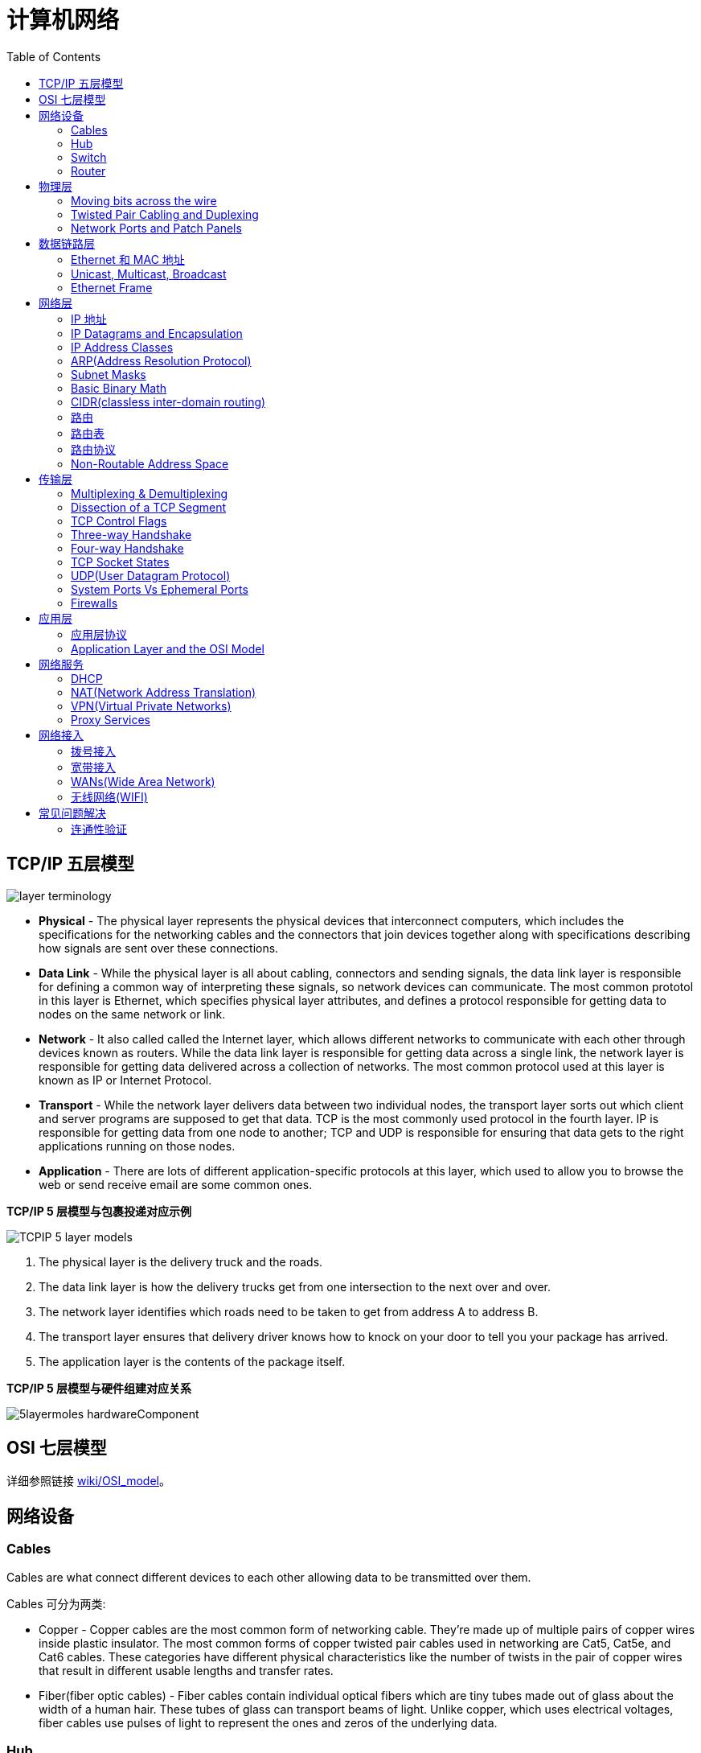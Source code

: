 = 计算机网络
:toc: manual

== TCP/IP 五层模型

image:img/layer_terminology.JPG[]

* *Physical* - The physical layer represents the physical devices that interconnect computers, which includes the specifications for the networking cables and the connectors that join devices together along with specifications describing how signals are sent over these connections.
* *Data Link* - While the physical layer is all about cabling, connectors and sending signals, the data link layer is responsible for defining a common way of interpreting these signals, so network devices can communicate. The most common prototol in this layer is Ethernet, which specifies physical layer attributes, and defines a protocol responsible for getting data to nodes on the same network or link.
* *Network* - It also called called the Internet layer, which allows different networks to communicate with each other through devices known as routers. While the data link layer is responsible for getting data across a single link, the network layer is responsible for getting data delivered across a collection of networks. The most common protocol used at this layer is known as IP or Internet Protocol.
* *Transport* -  While the network layer delivers data between two individual nodes, the transport layer sorts out which client and server programs are supposed to get that data. TCP is the most commonly used protocol in the fourth layer. IP is responsible for getting data from one node to another; TCP and UDP is responsible for ensuring that data gets to the right applications running on those nodes.
* *Application* -  There are lots of different application-specific protocols at this layer, which used to allow you to browse the web or send receive email are some common ones.

.*TCP/IP 5 层模型与包裹投递对应示例*
image:img/TCPIP-5-layer-models.png[]

1. The physical layer is the delivery truck and the roads.
2. The data link layer is how the delivery trucks get from one intersection to the next over and over.
3. The network layer identifies which roads need to be taken to get from address A to address B.
4. The transport layer ensures that delivery driver knows how to knock on your door to tell you your package has arrived.
5. The application layer is the contents of the package itself.

.*TCP/IP 5 层模型与硬件组建对应关系*
image:img/5layermoles-hardwareComponent.png[]

== OSI 七层模型

详细参照链接 https://en.wikipedia.org/wiki/OSI_model[wiki/OSI_model]。

== 网络设备

=== Cables

Cables are what connect different devices to each other allowing data to be transmitted over them.

Cables 可分为两类:

* Copper - Copper cables are the most common form of networking cable. They're made up of multiple pairs of copper wires inside plastic insulator. The most common forms of copper twisted pair cables used in networking are Cat5, Cat5e, and Cat6 cables. These categories have different physical characteristics like the number of twists in the pair of copper wires that result in different usable lengths and transfer rates.
* Fiber(fiber optic cables) - Fiber cables contain individual optical fibers which are tiny tubes made out of glass about the width of a human hair. These tubes of glass can transport beams of light. Unlike copper, which uses electrical voltages, fiber cables use pulses of light to represent the ones and zeros of the underlying data.

=== Hub

A hub is a physical layer device that allows for connections from many computers at once. All the devices connected to a hub will end up talking to all other devices at the same time. It's up to each system connected to the hub to determine if the incoming data was meant for them, or to ignore it if it isn't. This causes a lot of noise on the network and creates what's called a collision domain. A collision domain is a network segment where only one device can communicate at a time. If multiple systems try sending data at the same time, the electrical pulses sent across the cable can interfere with each other. This causes these systems to have to wait for a quiet period before they try sending their data again. It really slows down network communications, and is the primary reason hubs are fairly rare. 

=== Switch

A switch is a much more common way of connecting many computers is with a more sophisticated device. A switch is very similar to a hub, since you can connect many devices to it so they can communicate. The difference is that while a hub is a layer 1 or physical layer device, a switch is a level 2 or data link device. This means that a switch can actually inspect the contents of the Ethernet protocol data being sent around the network, determine which system the data is intended for and then only send that data to that one system. This reduces or even completely eliminates the size of collision domains on a network. This also lead to fewer retransmissions and a higher overall throughput.

=== Router

A router is a device that knows how to forward data between independent networks. While a hub is a layer one device and a switch is a layer two device. A router operates at layer three, a network layer. Just like a switch can inspect Ethernet data to determine where to send things, a router can inspect IP data to determine where to send things. Routers store internal tables containing information about how to route traffic between lots of different networks all over the world. 

Routers share data with each other via a protocol known as BGP, or Border Gateway Protocol. That lets them learn about the most optimal paths to forward traffic. When you open a web browser and load a web page, the traffic between computers and the web servers could have traveled over dozens of different routers. The Internet is incredibly large and complicated. And routers are global guides for getting traffic to the right places.

== 物理层

=== Moving bits across the wire

* The physical layer is focus on moving ones and zeros from one end of the link to the next.
* The physical layer consists of devices and  means of transmitting bits across computer networks.
* A bit is the smallest representation of data that a computer can understand. It's a one or a zero. These ones and zeros sends across networks at the lowest level are what make up the frames and packets of data that we'll learn about when we cover the other layers.
* Ones and zeros are sent across those network cables through a process called modulation. Modulation is a way of varying the voltage of this charge moving across the cable. When used for computer networks, this kind of modulation is more specifically known as line coding. It allows devices on either end of a link to understand that an electrical charge in a certain state is a zero, and in another state is a one.

image:img/line-coding.png[]

=== Twisted Pair Cabling and Duplexing

* A standard cat six cable has eight wires consisting of four twisted pairs inside a single jacket.
* Duplex communication is the concept that information can flow in both directions across the cable. 

image:img/cat5e-cat6.jpg[] 

https://en.wikipedia.org/wiki/Ethernet_over_twisted_pair[Ethernet over twisted pair]

=== Network Ports and Patch Panels

* A network cable with an RJ-45 plug can connect to an RJ-45 network port. Network ports are generally directly attached to the devices that make up a computer network.
* Patch panel is a device containing many net ports but it does no other work. It's just a container for the endpoints of many runs of cable.
  
image:img/rj45.jpg[]

== 数据链路层

=== Ethernet 和 MAC 地址

* Ethernet is most widely used protocol to send data across individual links.
* The data link layer is to essentially abstract away the need for any other layers to care about the physical layer and what hardware is in use. 

*CSMA/CD(carrier sense multiple access with collision detection)* - CSMA/CD is used to determine when the communications channels are clear and when the device is free to transmit data, this is for avoiding collision domain.

*MAC address* - A MAC address is a globally unique identifier attached to an individual network interface. It's a 48-bit number normally represented by six groupings of two hexadecimal numbers. 

=== Unicast, Multicast, Broadcast

|===
|TYPES |MODES |DESC

|Unicast
| One-to-One
|A unicast transmission is always meant for just one receiving address

|Multicast
|One-to-Many
|A multicast frame is similarly set to all devices on the local network signal. 	

|Broadcast
|One-to-All
|An Ethernet broadcast is sent to every single device on a LAN.
|===

[source, text]
.*示例 - Unicast MAC Address*
----
16:91:99:24:68:c9
b6:fe:ee:92:78:42
fa:4e:1b:7f:27:7f
----

[source, text]
.*示例 - Multicast MAC Address*
----
6b:b7:22:a4:a4:cb
97:20:82:57:fa:e5
a7:50:c1:30:ca:c1
----

[source, text]
.*示例 - Broadcast MAC Address*
----
ff:ff:ff:ff:ff:ff
----

=== Ethernet Frame

An Ethernet frame is a highly structured collection of information presented in a specific order. This way network interfaces at the physical layer can convert a string of bits, travelling across a link into meaningful data or vice versa.

image:img/EthernetPacket.png[]

1. The first part of an Ethernet frame is known as the preamble. A preamble is 8 bytes or 64 bits long and can itself be split into two sections. The first seven bytes are a series of alternating ones and zeros. These act partially as a buffer between frames and can also be used by the network interfaces to synchronize internal clocks they use, to regulate the speed at which they send data. This last byte in the preamble is known as the SFD or start frame delimiter. This signals to a receiving device that the preamble is over and that the actual frame contents will now follow. 
2. Destination MAC address, which is the hardware address of the intended recipient. 
3. Source MAC address, where the frame originated from.  
4. EtherType field, which is 16 bits long and used to describe the protocol of the contents of the frame. 
5. Data payload of an Ethernet frame. A payload in networking terms is the actual data being transported, which is everything that isn't a header. The data payload of a traditional Ethernet frame can be anywhere from 46 to 1500 bytes long. 
6. CRC(cyclical redundancy check) checksum, which is a 4-byte or 32-bit number that represents a checksum value for the entire frame.


== 网络层

=== IP 地址

IP addresses are 32-bit long numbers made up of 4 octets, and each octet is normally described in decimal numbers. 

image:img/ip-address.png[]

=== IP Datagrams and Encapsulation

IP datagram is a highly structured series of fields that are strictly defined. The two primary sections of an IP datagram are the header and the payload.

image:img/ip-datagrams.png[]

* *Version* - The very first field is four bits, and indicates what version of Internet protocol is being used. The most common version of IP is version four or IPv4.
* *Header Length* - Header Length field  is also a four bit field that declares how long the entire header is. This is almost always 20 bytes in length when dealing with IPv4. In fact, 20 bytes is the minimum length of an IP header. You couldn't fit all the data you need for a properly formatted IP header in any less space.
* *Service Type* - Service Type field is eight bits can be used to specify details about quality of service or QoS technologies. The important takeaway about QoS is that there are services that allow routers to make decisions about which IP datagram may be more important than others.
* *Total Length* - Total Length field is a 16 bits filed, It's used for exactly what it sounds like to indicate the total length of the IP datagram it's attached to. The maximum size of a single datagram is the largest number you can represent with 16 bits, which is 65,535.
* *Identification* - Identification field, is a 16-bit number that's used to group messages together.  If the total amount of data that needs to be sent is larger than what can fit in a single datagram, the IP layer needs to split this data up into many individual packets. When this happens, the identification field is used so that the receiving end understands that every packet with the same value in that field is part of the same transmission.
* *Flag* - The flag field is used to indicate if a datagram is allowed to be fragmented, or to indicate that the datagram has already been fragmented.
* *Fragmentation* - which is the process of taking a single IP datagram and splitting it up into several smaller datagrams.
* *TTL* - TTL field is an 8-bit field that indicates how many router hops a datagram can traverse before it's thrown away.
* *Protocol* - Protocol field is another 8-bit field that contains data about what transport layer protocol is being used. The most common transport layer protocols are TCP and UDP.
* *Header Checksum* - Header checksum field is a checksum of the contents of the entire IP datagram header. It functions very much like the Ethernet checksum field we discussed in the last module. Since the TTL field has to be recomputed at every router that a datagram touches, the checksum field necessarily changes, too. 
* *Source IP address* 
* *Destination IP address*
* *IP options* - IP options field  is an optional field and is used to set special characteristics for datagrams primarily used for testing purposes.
* *Padding* - The IP options field is usually followed by a padding field. Since the IP options field is both optional and variable in length, the padding field is just a series of zeros used to ensure the header is the correct total size.

*IP datagram is the data payload section in Ethernet frame.*

image:img/ip-datagrams-encapsulation.png[]

=== IP Address Classes

IP addresses can be split into two sections, the network ID, and the host ID.

[source, text]
.*示例：IBM IP 地址，9 是 network ID，100.100.100 是 host ID*
----
9.100.100.100
----

The address class system is a way of defining how the global IP address space is split up. There are three primary types of address classes：

|===
|Type |描述 |范围 |Max Hosts

|Class A
|the first octet is used for the network ID, and the last three are used for the host ID
|0 - 126
|16 M

|Class B
|the first two octets are used for the network ID, and the second two, are used for the host ID
|128 - 191
|64000

|Class C
|the first three octets are used for the network ID, and only the final octet is used for the host ID
|192 - 223
|254

|Class D
|always begin with the bits 1110, and are used for multicasting, which is how a single IP datagram can be sent to an entire network at once.
|224 - 239
|

|Class E
|
|240 - 255
|
|===

image:img/ip-address-classes.png[]

NOTE: If the very first bit of an IP address is a zero, it belongs to a class A network, if the first bits are one, zero, it belongs to a class B network. Finally, if the first bits are 110, it belongs to a class C network. 

=== ARP(Address Resolution Protocol)

* ARP is a protocol used to discover the hardware address of a node with a certain IP address.
* ARP table is just a list of IP addresses and the MAC addresses associated with them.  ARP table entries generally expire after a short amount of time to ensure changes in the network are accounted for.

=== Subnet Masks

Subnet masks are 32-bit numbers that are normally written now as four octets in decimal.

image:img/ip-subnetmask.png[]

=== Basic Binary Math

image:img/bits2decimal.png[]

image:img/ipaddressand.png[]

=== CIDR(classless inter-domain routing)

CIDR is an even more flexible approach to describing blocks of IP addresses. It expands on the concept of subnetting by using subnet masks to demarcate networks. To demarcate something means to set something off.

=== 路由

* A router is a network device that forwards traffic depending on the destination address of that traffic.
* A router is a device that has at least two network interfaces, since it has to be connected to two networks to do its job.

.*路由的基本过程：*
image:img/routing-procedures.png[]
 
1. A router receives a packet of data on one of its interfaces.
2. The router examines the destination IP of this packet.
3. The router then looks up the destination network of this IP in its routing table.
4. The router forwards that out though the interface that's closest to the remote network.

=== 路由表

The most basic routing table will have four columns：

1. Destination network - this column would contain a row for each network that the router knows about, this is just the definition of the remote network, a network ID, and the net mask.
2. Next hop - this is the IP address of the next router that should receive data intended for the destination networking question or this could just state the network is directly connected and that there aren't any additional hops needed.
3. Total hops - this is the crucial part to understand routing and how routing tables work, on any complex network like the Internet, there will be lots of different paths to get from point A to point B.
4. Interface - the router also has to know which of its interfaces it should for traffic matching the destination network out of. 

=== 路由协议

Routing protocols fall into two main categories: interior gateway protocols and exterior gateway protocols.

Interior gateway protocols are further split into two categories: Link state routing protocols and distance-vector protocols.

Interior gateway protocols are used by routers to share information within a single autonomous system. In networking terms, an autonomous system is a collection of networks that all fall under the control of a single network operator.
 
.*Link state routing protocols Vs distance-vector protocols* 

* Distance vector protocols are an older standard. A router using a distance vector protocol basically just takes its routing table which is a list of every network known to it and how far away these networks are in terms of hops. Then the router sends this list to every neighboring router, which is basically every router directly connected to it. In computer science, a list is known as a vector. This is why a protocol that just sends a list of distances to networks, is known as a distance vector protocol. With a distance vector protocol, routers don't really know that much about the total state of an autonomous system. They just have some information about their immediate neighbors.
* Link-state protocol, Routers using a link-state protocol take a more sophisticated approach to determining the best path to a network. Linked state protocols got their name because each router advertises the state of the link of each of its interfaces. These interfaces can be connected to other routers or they could be direct connections to networks. The information about each router is propagated to every other router on the autonomous system. This means that every router on the system knows every detail about every other router in the system. 

.*Distance-vector protocol*
image:img/routing-instance-vector-protocol.png[]

.*Link-state protocol*
image:img/routing-link-state-protocol.png[]

Exterior gateway protocols are used to communicate data between routers representing the edges of an autonomous system.

The IANA or the Internet Assigned Numbers Authority, is a non-profit organization that helps manage things like IP address allocation. Along with managing IP address allocation, the IANA is also responsible for ASN, or Autonomous System Number allocation. ASNs are numbers assigned to individual autonomous systems. Just like IP addresses, ASNs are 32-bit numbers. But, unlike IP addresses, they're normally referred to as just a single decimal number, instead of being split out into readable bits.
 
.*Wikipedia Links*

* https://en.wikipedia.org/wiki/Routing_Information_Protocol[EIP(Routing Information Protocol)]
* https://en.wikipedia.org/wiki/Enhanced_Interior_Gateway_Routing_Protocol[EIGRP(Enhanced Interior Gateway Routing Protocol)]
* https://en.wikipedia.org/wiki/Open_Shortest_Path_First[OSPF(Open Shortest Path First)]
* https://en.wikipedia.org/wiki/Border_Gateway_Protocol[BGP(Border Gateway Protocol)]

=== Non-Routable Address Space

Non-routable address space is basically exactly what it sounds like. They are ranges of IPs set aside for use by anyone that cannot be routed to. Not every computer connected to the internet needs to be able to communicate with every other computer connected to the internet. Non-routable address space allows for nodes on such a network to communicate with each other but no gateway router will attempt to forward traffic to this type of network.
  
The primary three ranges of non-routable address space are:

* 10.0.0.0/8
* 172.16.0.0/12
* 192.168.0.0/16

http://www.ietf.org/

== 传输层

The transport layer is responsible for lots of important functions of reliable computer networking. These including:

* Multiplexing traffic
* Demultiplexing traffic
* Etablishing long running connections
* Ensuring data integrity through error checking and data verification.

=== Multiplexing & Demultiplexing

* Multiplexing in the transport layer means that nodes on the network have the ability to direct traffic toward many different receiving services.
* Demultiplexing is the same concept, just at the receiving end, it's taking traffic that's all aimed at the same node and delivering it to the proper receiving service.
 
image:img/multiplexerDemultiplexer.png[]

NOTE: The transport layer handles multiplexing and demultiplexing through ports.

A *Port* is a 16-bit number that's used to direct traffic to specific services running on a networked computer.
 
=== Dissection of a TCP Segment

A TCP segment is made up of a TCP header and a data section.

image:img/tcp-segment.png[]

* *Destination port* - A destination port is the port of the service the traffic is intended for.
* *Source port* - A source port is a high numbered port chosen from a special section of ports known as ephemeral ports.
* *Sequence number* - Sequence number is a 32-bit number that's used to keep track of where in a sequence of TCP segments this one is expected to be.
* *Acknowledgment number* - The acknowledgment number is the number of the next expected segment.
* *Data offset field* - Data offset field is a four-bit number that communicates how long the TCP header for this segment is. This is so that the receiving network device understands where the actual data payload begins.
* *Control flags* - TCP control flags.
* *TCP window* - TCP window is a 16-bit number, which specifies the range of sequence numbers that might be sent before an acknowledgement is required.
* *Checksum* - A 16-bit filed, which operates just like the checksum fields at the IP and Ethernet level. Once all of this segment has been ingested by a recipient, the checksum is calculated across the entire segment and is compared with the checksum in the header to make sure that there was no data lost or corrupted along the way.
* *Urgent* - The Urgent pointer field is used in conjunction with one of the TCP control flags to point out particular segments that might be more important than others.
* *Options* - Options field is rarely used in the real world, but it's sometimes used for more complicated flow control protocols.
* *Padding* - Aequence of zeros to ensure that the data payload section begins at the expected location.

=== TCP Control Flags

.*6 TCP control flags*

|===
|名称 |描述

|URG(urgent)
|A value of one here indicates that the segment is considered urgent and that the urgent pointer field has more data about this.

|ACK(acknowledge)
|A value of one in this field means that the acknowledgment number field should be examined.

|PSH(push)
|the transmitting device wants the receiving device to push currently buffered data to the application on the receiving end as soon as possible. 

|RST(reset)
|One of the sides in a TCP connection hasn't been able to properly recover from a series of missing or malformed segments.

|SYN(synchronize)
|It's used when first establishing a TCP connection and make sure the receiving end knows to examine the sequence number field.

|FIN(finish)
|It's hints that the transmitting computer doesn't have any more data to send and the connection can be closed.
|===

=== Three-way Handshake

Three-way Handshake is a abstraction for establishing a TCP connection.

image:img/tcp-3-hands-handshake.png[]

1. *A sends a TCP segment to B with SYN flag set* (`Let's establish a connection and look at my sequence number field, so we know where this conversation starts.`)
2. *B then responds with a TCP segment, where both the SYN and ACK flags are set* (`Sure, let's establish a connection and I acknowledge your sequence number.`)
3. *A responds again with just the ACK flag set* (`I acknowledge your acknowledgement. Let's start sending data.`)

A handshake is a way for two devices to ensure that they're speaking the same protocol and will be able to understand each other.

TCP connection is operating in full duplex.  Each segment sent in either direction should be responded to by TCP segment with the ACK field set. This way, the other side always knows what has been received.

=== Four-way Handshake

Four-way Handshake is a abstraction for closing a TCP connection.

image:img/tcp-4wayshandshake.png[]

1. *B sends a FIN flag to A*
2. *A acknowledges with an ACK flag B*
3. *A sends a FIN flag to B* (`A is also ready to close the connection`)
4. *B respond ACK flag to A*

=== TCP Socket States

A socket is the instantiation of an endpoint in a potential TCP connection.

.*TCP sockets states*
|===
|名称 |描述

|LISTEN
|A TCP socket is ready and listening for incoming connections. (this on the server side only)

|SYN_SENT
|A synchronization request has been sent, but the connection hasn't been established yet. (this on the client side only)

|SYN_RECEIVED
|A  socket previously in a listener state, has received a synchronization request and sent a SYN_ACK back. But it hasn't received the final ACK from the client yet. (this on the server side only)

|ESTABLISHED
|The TCP connection is in working order, and both sides are free to send each other data. (this on both the client and server sides of the connection)

|FIN_WAIT
|A FIN has been sent, but the corresponding ACK from the other end hasn't been received yet.

|CLOSE_WAIT
|The connection has been closed at the TCP layer, but that the application that opened the socket hasn't released its hold on the socket yet.

|CLOSED
|The connection has been fully terminated, and that no further communication is possible.

|===

=== UDP(User Datagram Protocol)

Unlike TCP, UDP doesn't rely on connections and it doesn't even support the concept of an acknowledgement. With UDP, you just set a destination port and send the packet. 

=== System Ports Vs Ephemeral Ports

The ports are represented by a single 16-bit number, meaning that they can represent the numbers 0-65535.

.*IANA defined ports range*
|===
|Range |描述

|0
|Port 0 isn’t in use for network traffic, but it’s sometimes used in communications taking place between different programs on the same computer.

|1 - 1023
|Ports 1-1023 are referred to as system ports, or sometimes as "well-known ports." These ports represent the official ports for most well-known network services. eg, 80 is for HTTP, 21 is for FTP

|1024 - 49151
|Ports 1024-49151 are known as registered ports. These ports are used for lots of other network services that might not be quite as common as the ones that are on system ports. eg, 3306 is used for Mysql, 8080 is used by Tomcat/JBoss.

|49152 - 65535
|These are known as private or ephemeral ports. Ephemeral ports can’t be registered with the IANA and are generally used for establishing outbound connections. You should remember that all TCP traffic uses a destination port and a source port. When a client wants to communicate with a server, the client will be assigned an ephemeral port to be used for just that one connection, while the server listens on a static system or registered port.
|===

=== Firewalls

A firewall is just a device that blocks traffic that meets certain criteria.  

Firewalls can actually operate at lots of different layers of the network:

* Firewalls that can perform inspection of application layer traffic, and firewalls that primarily deal with blocking ranges of IP addresses. 
* Firewalls that operate at the transportation layer will generally have a configuration that enables them to block traffic to certain ports while allowing traffic to other ports.

== 应用层

=== 应用层协议

* HTTP - For web traffic
* FTP  - For ftp traffic

=== Application Layer and the OSI Model

* The session layer is that it's responsible for things like facilitating the communication between actual applications and the transport layer
* The presentation layer is responsible for making sure that the unencapsulated application layer data is actually able to be understood by the application in question.

image:img/osi-model-application.png[]

== 网络服务

=== DHCP

* DHCP stands for Dynamic Host Configuration Protocol, which is an application layer protocol that automates the configuration process of hosts on a network. With DHCP, a machine can query a DHCP server when the computer connects to the network and receive all the network configuration in one go. 
* DHCP is an application layer protocol, which means it relies on the transport, network, data link and physical layers to operate.
* The process by which a client configured to use DHCP attempts to get network configuration information is known as DHCP discovery. 

*DHCP discovery process - 4 steps:*

image:img/DHCP-process.jpg[]

1. *DHCP Discovery* - DHCP clients sends a `DHCP discover message(DHCPDISCOVER)` out onto the network, the DHCPDISCOVER message is encapsulated in a UDP datagram with a destination port of 67 and a source port of 68, this is then encapsulated inside of an IP datagram with a destination IP of 255.255.255.255, and a source IP of 0.0.0.0.
2. *DHCP Offer* - DHCP server examine its own configuration and make a decision on what, if any, IP address to offer to the client, the response would be sent as a DHCPOFFER message with a destination port of 68, a source port of 67, a destination broadcast IP of 255.255.255.255, and its actual IP as the source.
3. *DHCP Request* - DHCP client respond to the DHCPOFFER message with a DHCPREQUEST message, which essentially says, yes, I would like to have an IP that you offer to me. Since the IP hasn't been assigned yet, this is again sent from an IP of 0.0.0.0 and to the broadcast IP of 255.255.255.255. 
4. *DHCP ACK* - DHCP server receives the DHCPREQUEST message and responds with a DHCPACK or DHCP acknowledgement message, which is again sent to a broadcast IP of 255.255.255.255, and with a source IP corresponding to the actual IP of the DHCP server.

=== NAT(Network Address Translation)

字面上理解，NAT(Network Address Translation) 就是将一个 IP 地址翻译/转换成另一个 IP 地址。

NAT is a technology that allows a gateway usually a router or a firewall to rewrite the source IP of an outgoing IP datagram, while retaining the original IP in order to rewrite it into the response.

image:img/ip-address-masquerading-nat.png[]

NOTE: IP masquerading is an important security concept. The most basic concept at play here, is that no one can establish a connection to your computer if they don't know what IP address it has. By using NAT in the way we've just described, we could actually have hundreds of computers on network A, all of their IPs being translated by the router to its own. To the outside world, the entire address space of network A is protected and invisible. This is known as one to many NAT, and you'll see it in use on lots of LANs today.

==== NAT and the Transport Layer

* Port preservation is a technique where the source port chosen by a client, is the same port used by the router. 
* Port forwarding is a technique where a specific destination ports can be configured to always be delivered to specific nodes.

==== RIR(regional internet registries)

.*The IANA assigned address blocks to the five regional internet registries or RIRs*
|===
|名称 |描述

|AFRINIC
|serves the continent of Africa.

|ARIN
|serves the United States, Canada and parts of the Caribbean.

|APNIC
|responses ost of Asia, Australia and New Zealand and Pacific Island nations.

|LACNIC
|covers Central and South America and any parts of the Caribbean not covered by ARIN.

|RIPE
|serves Europe, Russia and the Middle East and portions of Central Asia.
|===

https://en.wikipedia.org/wiki/IPv4_address_exhaustion[IPv4 address exhaustion]

==== NAT and non-routable address space

* Non-routable address space was defined in RFC1918 and consists of several different IP ranges that anyone can use. 
* And unlimited number of networks can use non-routable address space internally because internet routers won't forward traffic to it. This means there's never any global collision of IP addresses when people use those address spaces. 
* Non-routable address space is largely usable today because of technologies like NAT. 

=== VPN(Virtual Private Networks)

* Virtual Private Networks or VPNs, are a technology that allows for the extension of a private or local network, to a host that might not work on that same local network.
* VPNs are a tunneling protocol. Which means, they provision access to something not locally available.

.*VPN Tunnel Example:*
image:img/vpn-tunel-example.png[]

* VPNs, usually requires strict authentication procedures in order to ensure that they can only be connected to by computers and users authorized to do so. In fact, VPNs were one of the first technologies where two-factor authentication became common. 
* Two-factor authentication is a technique where more than just a username and password are required to authenticate. Usually, a short-lived numerical token is generated by the user through a specialized piece of hardware or software.

==== VPN 构建点对点连接

VPNs can also be used to establish site-to-site connectivity. It's just that the router, or sometimes a specialized VPN device on one network, establishes the VPN tunnel to the router or VPN device on another network. This way, two physically separated offices might be able to act as one network and access network resources across the tunnel. 

image:img/vpn-p2p-connectivity.png[]

=== Proxy Services

* A proxy service is a server that actson behalf of a client in order to access another service. Proxies sit between clients and other servers, providing some additional benefit, anonymity, security, content filtering, increased performance, a couple other things. 
* Proxies doesn't refer to any specific implementation. Proxies exist at almost every layer of our networking model.

==== Reverse proxy

A reverse proxy is a service that might appear to be a single server to external clients, but actually represents many servers living behind it. 

.*现代 Web 应用架构使用 Reverse proxy：*
image:img/proxy-reverse.png[]

NOTE: Reverse proxy can also used in encrypting and decrypting web data.

== 网络接入

=== 拨号接入

* PSTN(Public Switched Telephone Network) is also referred to as the POTS(Plain Old Telephone Service).
* A dial-up connection uses POTS for data transfer, and gets its name because the connection is established by actually dialing a phone number.
* Modem stands for modulator/demodulator, and they take data that computers can understand and turn them into audible wavelengths that can be transmitted over POTS.
* A baud rate is a measurement of how many bits could be passed across a phone line in a second.

image:img/dial-up-moderms.png[]

=== 宽带接入

==== What is broadband?

In terms of internet connectivity, it's used to refer to any connectivity technology that isn't dial-up Internet. Broadband Internet is almost always much faster than even the fastest dial-up connections and refers to connections that are always on. This means that they're long lasting connections that don't need to be established with each use. They're essentially links that are always present. 

==== T-Carrier Technologies

* T-Carrier Technologies were originally invented by AT&T in order to transmit multiple phone calls over a single link. 
* T1 stands for Transmission System 1.
* A T1 communicates at speeds of 1.544 Kb/sec.
* A T3 is just 28 multiplexed T1 lines.

==== Digital Subscriber Lines

* DSL(digital subscriber line) was able to send much more data across the wire than traditional dial-up technologies.  
* DSL technologies use DSLAMs or Digital Subscriber Line Access Multiplexers to establish data connections across phone lines.

两种常见的 DSL 类型：

1. *ADSL* - ADSL stands for Asymmetric Digital Subscriber Line. ADSL connections featured different speeds for outbound and incoming data. Generally, this means faster download speeds and slower upload speeds.
2. *SDSL* - SDSL stands for Symmetric Digital Subscriber Line. SDSL technology is basically the same as ADSL, except the upload and download speeds are the same. 

==== Cable Broadband

Cable Internet connections are usually managed by what's known as a cable modem. This is a device that sits at the edge of a consumer's network and connects it to the cable modem termination system, or CMTS. The CMTS is what connects lots of different cable connections to an ISP's core network.

image:img/cable-broadband.png[]

==== Fiber Connections

* FTTN means fiber to the neighborhood that fiber technologies are used to deliver data to a single physical cabinet that serves a certain amount of the population.
* FTTB stands for fiber to the building, fiber to the business or even a fiber to the basement, since this is generally where cables to buildings physically enter.
* FTTH stands for fiber to the home, that is used in instances where fiber is actually run to each individual residents in a neighborhood or apartment building.
* FTTP fiber to the premises, FTTH and FTTB may both also be referred to as FTTP.

Instead of a modem, the demarcation point for fiber technologies is known as Optical Network Terminator, or ONT. An ONT converts data from protocols the fiber network can understand to those that are more traditional twisted pair copper networks can understand.

=== WANs(Wide Area Network)

WAN stands for wide area network. A wide area network acts like a single network but spans across multiple physical locations.

NOTE: WAN technologies usually require that you contract a link across the Internet with your ISP. This ISP handles sending your data from one side to the other. So, it could be like all of your computers are in the same physical location.

WAN 协议：

* https://en.wikipedia.org/wiki/Frame_Relay[Frame Relay]
* https://en.wikipedia.org/wiki/High-Level_Data_Link_Control[High-Level Data Link Control]
* https://en.wikipedia.org/wiki/Asynchronous_transfer_mode[Asynchronous transfer mode]

=== 无线网络(WIFI)

* The most common specifications for how wireless networking devices should communicate, are defined by the IEEE 802.11 standards. This set of specifications, also called the 802.11 family, make up the set of technologies we call WiFi.
* A frequency band is a certain section of the radio spectrum that's been agreed upon to be used for certain communications.
* WiFi networks operate on a few different frequency bands. Most commonly, the 2.4 gigahertz and 5 gigahertz bands. There are lots of 802.11 specifications including some that exist just experimentally or for testing. The most common specifications you might run into are 802.11b, 802.11a, 802.11g, 802.11n, and 802.11ac. 

*802.11 frame*

image:img/802.11-frame.png[]

* *Frame Control* - Frame control field is 16 bits long, and contains a number of sub-fields that are used to describe how the frame itself should be processed.
* *Duration ID* - It specifies how long the total frame is. So, the receiver knows how long it should expect to have to listen to the transmission.
* *Address* - There are four address fields, because there needs to be room to indicate which wireless access point should be processing the frame. So, we'd have our normal source address field, which would represent the MAC address of the sending device.
* *Sequence Control* - Sequence control field is 16 bits long and mainly contains a sequence number used to keep track of ordering the frames.
* *Data payload* - Data payload section which has all of the data of the protocols further up the stack.
* *FCS* - Frame check sequence field which contains a checksum used for a cyclical redundancy check.

==== Wireless Channels

Channels are individual, smaller sections of the overall frequency band used by a wireless network.

==== Wireless Security

* WEP stands for Wired Equivalent Privacy, it's an encryption technology that provides a very low level of privacy. 
* WPA stabds for Wi-Fi Protected Access, by default, uses a 128-bit key, making it a whole lot more difficult to crack than WEP. 
* WPA2,  an update to the original WPA. WPA2 uses a 256-bit key make it even harder to crack.

==== Cellular Networking

Cellular networks are built around the concept of cells. Each cell is assigned a specific frequency band for use.
 
== 常见问题解决

=== 连通性验证

ICMP(internet control message protocol) is mainly used by router or remote hosts to communicate while transmission has failed back to the origin of the transmission.

.*ICMP packet Struct:*
image:img/icmp-struct.png[]

* *Type* - Type field is eight bits long which specifies what type of message is being delivered.
* *Code* - Code field indicates a more specific reason for the message than just the type. 
* *Checksum* - Checksum is 16 bit length, that works like every other checksum field in other frame, like Ethernet frame, IP datagram and TCP segment.
* *Rest of header* - A 32 bit field with an uninspired name, this field is optionally used by some of the specific types and codes to send more data.
* *Data payload* - Data payload for an ICMP packet exists entirely so that the recipient of the message knows which of their transmissions caused the error being reported.

==== Ping

Ping is a super simple program and the basics are the same no matter which operating system you're using. 

[source, bash]
----
$ ping 10.4.204.55 -c3
PING 10.4.204.55 (10.4.204.55) 56(84) bytes of data.
64 bytes from 10.4.204.55: icmp_seq=1 ttl=249 time=239 ms
64 bytes from 10.4.204.55: icmp_seq=2 ttl=249 time=239 ms
64 bytes from 10.4.204.55: icmp_seq=3 ttl=249 time=240 ms

--- 10.4.204.55 ping statistics ---
3 packets transmitted, 3 received, 0% packet loss, time 2003ms
rtt min/avg/max/mdev = 239.552/239.787/240.212/0.500 ms
----

==== Traceroute

Traceroute is an awesome utility that lets you discover the paths between two nodes, and gives you information about each hop along the way.

[source, bash]
----
$ traceroute redhat.com
traceroute to redhat.com (10.4.204.55), 30 hops max, 60 byte packets
 1  10.66.193.253 (10.66.193.253)  1.009 ms  1.133 ms  1.524 ms
 2  10.66.254.13 (10.66.254.13)  0.464 ms  0.455 ms  0.438 ms
 3  10.4.57.254 (10.4.57.254)  239.447 ms  239.446 ms  239.425 ms
 4  10.4.56.12 (10.4.56.12)  250.716 ms  250.678 ms  261.759 ms
 5  unused (10.4.60.2)  253.584 ms  253.562 ms unused (10.4.60.6)  253.529 ms
 6  unused (10.4.253.2)  274.428 ms network (10.4.253.0)  247.439 ms unused (10.4.253.6)  274.089 ms
 7  10.4.255.154 (10.4.255.154)  241.891 ms 10.4.255.156 (10.4.255.156)  241.231 ms  240.579 ms
 8  10.4.192.5 (10.4.192.5)  239.829 ms  239.946 ms  240.473 ms
 9  redirect-redhat-com.vserver.prod.ext.phx2.redhat.com (10.4.204.55)  239.598 ms  240.883 ms  239.943 ms
----

==== nc

The Netcat tool can be run through the command nc, and has two mandatory arguments, a host and a port. 

[source, bash]
----
$ nc -z -v redhat.com 80
Ncat: Version 7.50 ( https://nmap.org/ncat )
Ncat: Connected to 10.4.204.55:80.
Ncat: 0 bytes sent, 0 bytes received in 0.25 seconds.
----

https://docs.microsoft.com/en-us/powershell/module/nettcpip/test-netconnection?view=win10-ps[Microsoft’s Documentation: Test-NetConnection]
